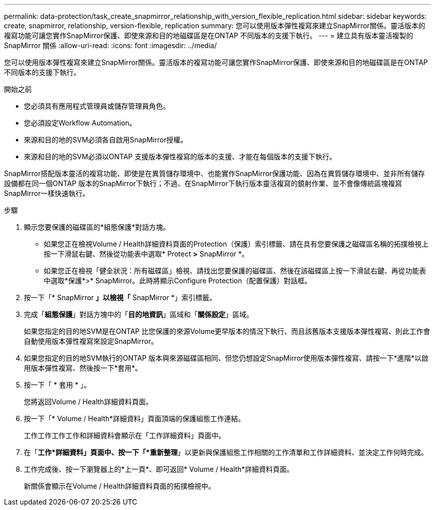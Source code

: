 ---
permalink: data-protection/task_create_snapmirror_relationship_with_version_flexible_replication.html 
sidebar: sidebar 
keywords: create, snapmirror, relationship, version-flexible, replication 
summary: 您可以使用版本彈性複寫來建立SnapMirror關係。靈活版本的複寫功能可讓您實作SnapMirror保護、即使來源和目的地磁碟區是在ONTAP 不同版本的支援下執行。 
---
= 建立具有版本靈活複製的 SnapMirror 關係
:allow-uri-read: 
:icons: font
:imagesdir: ../media/


[role="lead"]
您可以使用版本彈性複寫來建立SnapMirror關係。靈活版本的複寫功能可讓您實作SnapMirror保護、即使來源和目的地磁碟區是在ONTAP 不同版本的支援下執行。

.開始之前
* 您必須具有應用程式管理員或儲存管理員角色。
* 您必須設定Workflow Automation。
* 來源和目的地的SVM必須各自啟用SnapMirror授權。
* 來源和目的地的SVM必須以ONTAP 支援版本彈性複寫的版本的支援、才能在每個版本的支援下執行。


SnapMirror搭配版本靈活的複寫功能、即使是在異質儲存環境中、也能實作SnapMirror保護功能、因為在異質儲存環境中、並非所有儲存設備都在同一個ONTAP 版本的SnapMirror下執行；不過、在SnapMirror下執行版本靈活複寫的鏡射作業、並不會像傳統區塊複寫SnapMirror一樣快速執行。

.步驟
. 顯示您要保護的磁碟區的*組態保護*對話方塊。
+
** 如果您正在檢視Volume / Health詳細資料頁面的Protection（保護）索引標籤、請在具有您要保護之磁碟區名稱的拓撲檢視上按一下滑鼠右鍵、然後從功能表中選取* Protect *>* SnapMirror *。
** 如果您正在檢視「健全狀況：所有磁碟區」檢視、請找出您要保護的磁碟區、然後在該磁碟區上按一下滑鼠右鍵、再從功能表中選取*保護*>* SnapMirror。此時將顯示Configure Protection（配置保護）對話框。


. 按一下「* SnapMirror *」以檢視「* SnapMirror *」索引標籤。
. 完成「*組態保護*」對話方塊中的「*目的地資訊*」區域和「*關係設定*」區域。
+
如果您指定的目的地SVM是在ONTAP 比您保護的來源Volume更早版本的情況下執行、而且該舊版本支援版本彈性複寫、則此工作會自動使用版本彈性複寫來設定SnapMirror。

. 如果您指定的目的地SVM執行的ONTAP 版本與來源磁碟區相同、但您仍想設定SnapMirror使用版本彈性複寫、請按一下*進階*以啟用版本彈性複寫、然後按一下*套用*。
. 按一下「 * 套用 * 」。
+
您將返回Volume / Health詳細資料頁面。

. 按一下「* Volume / Health*詳細資料」頁面頂端的保護組態工作連結。
+
工作工作工作工作和詳細資料會顯示在「工作詳細資料」頁面中。

. 在「*工作*詳細資料」頁面中、按一下「*重新整理*」以更新與保護組態工作相關的工作清單和工作詳細資料、並決定工作何時完成。
. 工作完成後、按一下瀏覽器上的*上一頁*、即可返回* Volume / Health*詳細資料頁面。
+
新關係會顯示在Volume / Health詳細資料頁面的拓撲檢視中。


